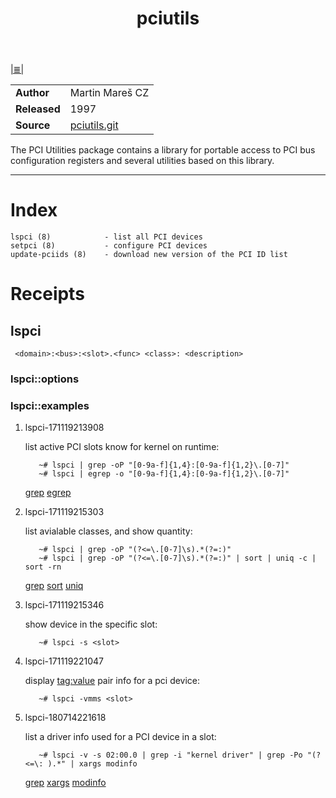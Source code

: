 # File     : cix-pciutils.org
# Created  : <2016-11-08 Tue 23 :15 :13 GMT>
# Modified : <2018-7-14 Sat 22:28:51 BST> Sharlatan
# Author   : sharlatan
# Sinopsis : <PCI bus related utilities>

#+OPTIONS: num:nil

[[file:../cix-main.org][|≣|]]
#+TITLE: pciutils
|------------+-----------------|
| *Author*   | Martin Mareš CZ |
| *Released* | 1997            |
| *Source*   | [[http://git.kernel.org/cgit/utils/pciutils/pciutils.git/][pciutils.git]]    |
|------------+-----------------|

The PCI Utilities package contains a library for portable access to PCI bus
configuration registers and several utilities based on this library.
-----

* Index
#+BEGIN_EXAMPLE
    lspci (8)            - list all PCI devices
    setpci (8)           - configure PCI devices
    update-pciids (8)    - download new version of the PCI ID list
#+END_EXAMPLE
* Receipts
** lspci
:  <domain>:<bus>:<slot>.<func> <class>: <description>
*** lspci::options
*** lspci::examples
**** lspci-171119213908 
list active PCI slots know for kernel on runtime:
:    ~# lspci | grep -oP "[0-9a-f]{1,4}:[0-9a-f]{1,2}\.[0-7]"
:    ~# lspci | egrep -o "[0-9a-f]{1,4}:[0-9a-f]{1,2}\.[0-7]"
[[file:./cix-gnu-grep.org::*grep][grep]] [[file::*egrep][egrep]]

**** lspci-171119215303 
list avialable classes, and show quantity:
:    ~# lspci | grep -oP "(?<=\.[0-7]\s).*(?=:)"
:    ~# lspci | grep -oP "(?<=\.[0-7]\s).*(?=:)" | sort | uniq -c | sort -rn
[[file:./cix-gnu-grep.org::*grep][grep]] [[file:./cix-gnu-coreutils.org::*sort][sort]] [[file:./cix-gnu-coreutils.org::*uniq][uniq]]

**** lspci-171119215346  
show device in the specific slot:
:    ~# lspci -s <slot>

**** lspci-171119221047 
display tag:value pair info for a pci device:
:    ~# lspci -vmms <slot>

**** lspci-180714221618
list a driver info used for a PCI device in a slot:
:    ~# lspci -v -s 02:00.0 | grep -i "kernel driver" | grep -Po "(?<=\: ).*" | xargs modinfo
[[file:./cix-gnu-grep.org::*grep][grep]] [[file:./cix-gnu-findutils.org::*xargs][xargs]] [[file:./cix-kmod.org::*modinfo][modinfo]]
# End of cix-pciutils.org
